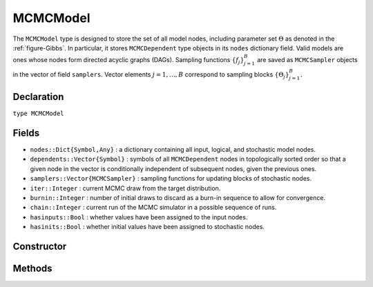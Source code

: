 .. index:: MCMCModel

.. _section-MCMCModel:

MCMCModel
---------

The ``MCMCModel`` type is designed to store the set of all model nodes, including parameter set :math:`\Theta` as denoted in  the :ref:`figure-Gibbs`.  In particular, it stores ``MCMCDependent`` type objects in its ``nodes`` dictionary field.  Valid models are ones whose nodes form directed acyclic graphs (DAGs).  Sampling functions :math:`\{f_j\}_{j=1}^{B}` are saved as ``MCMCSampler`` objects in the vector of field ``samplers``.  Vector elements :math:`j=1,\ldots,B` correspond to sampling blocks :math:`\{\Theta_j\}_{j=1}^{B}.`

Declaration
^^^^^^^^^^^

``type MCMCModel``

Fields
^^^^^^

* ``nodes::Dict{Symbol,Any}`` : a dictionary containing all input, logical, and stochastic model nodes.
* ``dependents::Vector{Symbol}`` : symbols of all ``MCMCDependent`` nodes in topologically sorted order so that a given node in the vector is conditionally independent of subsequent nodes, given the previous ones.
* ``samplers::Vector{MCMCSampler}`` : sampling functions for updating blocks of stochastic nodes.
* ``iter::Integer`` : current MCMC draw from the target distribution.
* ``burnin::Integer`` : number of initial draws to discard as a burn-in sequence to allow for convergence.
* ``chain::Integer`` : current run of the MCMC simulator in a possible sequence of runs.
* ``hasinputs::Bool`` : whether values have been assigned to the input nodes.
* ``hasinits::Bool`` : whether initial values have been assigned to stochastic nodes.

Constructor
^^^^^^^^^^^

.. function:: MCMCModel(; iter::Integer=0, burnin::Integer=0, chain::Integer=1, \
				samplers::Vector{MCMCSampler}=Array(MCMCSampler, 0), nodes...)
				
	Construct an ``MCMCModel`` object that defines a model for MCMC simulation.
	
	**Arguments**
	
		* ``iter`` : current iteration of the MCMC simulation.
		* ``burnin`` : number of initial draws to be discarded as a burn-in sequence to allow for convergence.
		* ``chain`` : current run of the MCMC simulator in a possible sequence of runs.
		* ``samplers`` : a vector of block-specific sampling functions.
		* ``nodes...`` : an arbitrary number of user-specified arguments defining logical and stochastic nodes in the model.  Argument values must be ``MCMCLogical`` or ``MCMCStochastic`` type objects.  Their names in the model will be taken from the argument names.
		
	**Value**
	
		Returns an ``MCMCModel`` type object.

	**Example**
	
		See the :ref:`section-Line-Specification` section of the tutorial.

Methods
^^^^^^^

.. function:: getindex(m::MCMCModel, key::Symbol)

	Returns a model node identified by its symbol.  The syntax ``m[key]`` is converted to ``getindex(m, key)``.
	
	**Arguments**
	
		* ``m`` : a model contining the node to get.
		* ``key`` : symbol of the node to get.
		
	**Value**
	
		The specified node.
	
.. function:: gradient(m::MCMCModel, block::Integer=0, transform::Bool=false; \
				dtype::Symbol=:forward)
              gradient(m::MCMCModel, x::Vector{T<:Real}, block::Integer=0, \
				transform::Bool=false; dtype::Symbol=:forward)
			  gradient!(m::MCMCModel, x::Vector{T<:Real}, block::Integer=0, \
				transform::Bool=false; dtype::Symbol=:forward)
			
	Compute the gradient for stochastic nodes.
	
	**Arguments**
	
		* ``m`` : a model containing the stochastic nodes for which to compute the gradient.
		* ``x`` : a value (possibly different than the current one) at which to compute the gradient.
		* ``block`` : the sampling block of stochastic nodes for which to compute the gradient, if specified; otherwise, all sampling blocks are included.
		* ``transform`` : whether to compute the gradient of block parameters on the link–transformed scale.
		* ``dtype`` : type of differentiation for gradient calculations.  Options are
			* ``:central`` : central differencing.
			* ``:forward`` : forward differencing.
		
	**Value**
	
		The resulting gradient vector.  Method ``gradient!()`` additionally updates model ``m`` with supplied values ``x``.

.. function:: graph(m::MCMCModel)

	Construct a graph representation of model nodes and their relationships.
	
	**Arguments**
	
		* ``m`` : a model for which to construct a graph.
	
	**Value**
	
		Returns a ``GenericGraph`` type object as defined in the `Graphs <http://graphsjl-docs.readthedocs.org/en/latest/index.html>`_ package.

.. function:: graph2dot(m::MCMCModel)
              graph2dot(m::MCMCModel, filename::String)

	Construct a `GraphViz <http://www.graphviz.org/>`_ DOT-formatted graph representation of model nodes and their relationships.
	
	**Arguments**
	
		* ``m`` : a model for which to construct a graph.
		* ``filename`` : an external file to which to save the resulting graph.
	
	**Value**
	
		A character string represenation of the graph in DOT format.

	**Example**
	
		See the :ref:`section-Line-DAG` section of the tutorial.
		
.. function:: keys(m::MCMCModel, ntype::Symbol=:assigned, block::Integer=0)

	Return the symbols of nodes of a specified type.
	
	**Arguments**
	
		* ``m`` : a model containing the nodes of interest.
		* ``ntype`` : the type of nodes to return.  Options are
			* ``:all`` : all input, logical, and stochastic model nodes.
			* ``:assigned`` : nodes that have been assigned values.
			* ``:block`` : stochastic nodes being block-sampled.
			* ``:dependent`` : logical or stochastic (dependent) nodes.
			* ``:independent`` or ``:input`` : input (independent) nodes.
			* ``:logical`` : logical nodes.
			* ``:monitor`` : stochastic nodes being monitored in MCMC sampler output.
			* ``:output`` : stochastic nodes upon which no other stochastic nodes depend.
			* ``:stochastic`` : stochastic nodes.
		* ``block`` : the block for which to return nodes if ``ntype = :block``, or all blocks if ``block = 0`` (default).
		
	**Value**
	
		A vector of node symbols.

.. function:: logpdf(m::MCMCModel, block::Integer=0, transform::Bool=false)
              logpdf(m::MCMCModel, x::Vector{T<:Real}, block::Integer=0, \
				transform::Bool=false)
			  logpdf!(m::MCMCModel, x::Vector{T<:Real}, block::Integer=0, \
				transform::Bool=false)

	Compute the sum of log-densities for stochastic nodes.
	
	**Arguments**
	
		* ``m`` : a model containing the stochastic nodes for which to evaluate log-densities.
		* ``x`` : a value (possibly different than the current one) at which to evaluate densities.
		* ``block`` : the sampling block of stochastic nodes over which to sum densities, if specified; otherwise, all stochastic nodes are included.
		* ``transform`` : whether to evaluate evaluate log-densities of block parameters on the link–transformed scale.
		
	**Value**
	
		The resulting numeric value of summed log-densities.  Method ``logpdf!()`` additionally updates model ``m`` with supplied values ``x``.
				
.. function:: mcmc(model::MCMCModel, inputs::Dict{Symbol}, \
				inits::Vector{Dict{Symbol,Any}}, iters::Integer; \
				burnin::Integer=0, thin::Integer=1, chains::Integer=1)

	Simulate MCMC draws for a specified model.
	
	**Arguments**
	
		* ``model`` : a specified mode.
		* ``inputs`` : a dictionary of values for input model nodes.  Dictionary keys and values should be given for each input node.
		* ``inits`` : a vector of dictionaries that contain initial values for stochastic model nodes.  Dictionary keys and values should be given for each stochastic node.  Consecutive runs of the simulator will iterate through the vector's dictionary elements.
		* ``iters`` : number of draws to generate for each simulation run.
		* ``burnin`` : numer of initial draws to discard as a burn-in sequence to allow for convergence.
		* ``thin`` : step-size between draws to output.
		* ``chains`` : number of simulation runs to perform.
		
	**Value**
	
		An ``MCMCChains`` type object of simulated draws.

	**Example**
	
		See the :ref:`section-Line-Simulation` section of the tutorial.
		
.. function:: relist(m::MCMCModel, values::Vector{T<:Real}, block::Integer=0, \
				transform::Bool=false)
              relist(m::MCMCModel, values::Vector{T<:Real}, nkeys::Vector{Symbol}, \
				transform::Bool=false)
				
	Convert a vector of values to a set of logical and/or stochastic node values.

	**Arguments**
	
		* ``m`` : a model with nodes to serve as the template for conversion.
		* ``values`` : values to convert.
		* ``block`` : the sampling block of nodes to which to convert ``values``.  Defaults to all blocks.
		* ``nkeys`` : a vector of symbols identifying the nodes to which to convert ``values``.
		* ``transform`` : whether to apply an inverse-link transformation in the conversion.
		
	**Value**
	
		A dictionary of node symbols and converted values.

.. function:: relist!(m::MCMCModel, values::Vector{T<:Real}, block::Integer=0, \
				transform::Bool=false)
              relist!(m::MCMCModel, values::Vector{T<:Real}, nkeys::Vector{Symbol}, \
				transform::Bool=false)
				
	Copy a vector of values to a set of logical and/or stochastic nodes.
	
	**Arguments**
	
		* ``m`` : a model with nodes to which values will be copied.
		* ``values`` : values to copy.
		* ``block`` : the sampling block of nodes to which to copy ``values``.  Defaults to all blocks.
		* ``nkeys`` : a vector of symbols identifying the nodes to which to copy ``values``.
		* ``transform`` : whether to apply an inverse-link transformation in the copy.
		
	**Value**
	
		Returns the model with copied node values.
							
.. function:: setinits!(m::MCMCModel, inits::Dict{Symbol,Any})

	Set the initial values of stochastic model nodes.
	
	**Arguments**
	
		* ``m`` : a model with nodes to be initialized.
		* ``inits`` : a dictionary of initial values for stochastic model nodes.  Dictionary keys and values should be given for each stochastic node.
		
	**Value**
	
		Returns the model with stochastic nodes initialized and the ``iter`` field set equal to 0.

	**Example**
	
		See the :ref:`section-Line-Development` section of the tutorial.

.. function:: setinputs!(m::MCMCModel, inputs::Dict{Symbol,Any})

	Set the values of input model nodes.
	
	**Arguments**
	
		* ``m`` : a model with input nodes to be assigned.
		* ``inputs`` : a dictionary of values for input model nodes.  Dictionary keys and values should be given for each input node.
		
	**Value**
	
		Returns the model with values assigned to input nodes.

	**Example**
	
		See the :ref:`section-Line-Development` section of the tutorial.

.. function:: setsamplers!(m::MCMCModel, samplers::Vector{MCMCSampler})

	Set the block-samplers for stochastic model nodes.
	
	**Arguments**
	
		* ``m`` : a model with stochastic nodes to be sampled.
		* ``samplers`` : block-specific samplers.
		
	**Values:**
	
		Returns the model updated with the block-samplers.

	**Example**
	
		See the :ref:`section-Line-Specification` and :ref:`section-Line-Simulation` sections of the tutorial.

.. function:: show(m::MCMCModel)

	Write a text representation of the model, nodes, and attributes to the current output stream.

.. function:: showall(m::MCMCModel)

	Write a verbose text representation of the model, nodes, and attributes to the current output stream.

.. function:: simulate!(m::MCMCModel, block::Integer=0)

	Simulate one MCMC draw from a specified model.
	
	**Argument:**
	
		* ``m`` : a model specification.
		* ``block`` : the block for which to simulate an MCMC draw, if specified; otherwise, simulate draws for all blocks (default).
		
	**Value**
	
		Returns the model updated with the MCMC draw and, in the case of ``block=0``, the ``iter`` field incremented by 1.

	**Example**
	
		See the :ref:`section-Line-Development` section of the tutorial.

.. function:: tune(m::MCMCModel, block::Integer=0)

	Get block-sampler tuning parameters.
	
	**Arguments**
	
		* ``m`` : a model with block-samplers.
		* ``block`` : the block for which to return the tuning parameters, if specified; otherwise, the tuning parameters for all blocks.
		
	**Value**
	
		If ``block = 0``, a vector of dictionaries containing block-specific tuning parameters; otherwise, one block-specific dictionary.

.. function:: unlist(m::MCMCModel, block::Integer=0, transform::Bool=false)
              unlist(m::MCMCModel, nkeys::Vector{Symbol}, transform::Bool=false)
			  
	Convert a set of logical and/or stochastic node values to a vector.
	
	**Arguments**
	
		* ``m`` : a model with nodes to be converted.
		* ``block`` : the sampling block of nodes to be converted.  Defaults to all blocks.
		* ``nkeys`` : a vector of symbols identifying the nodes to be converted.
		* ``transform`` : whether to apply a link transformation in the conversion.
		
	**Value**
	
		A vector of concatenated node values.

.. function:: update!(m::MCMCModel, block::Integer=0)

	Update values of logical and stochastic model node according to their relationship with others in a model.
	
	**Arguments**
	
		* ``m`` : a mode with nodes to be updated.
		* ``block`` : the sampling block of nodes to be updated.  Defaults to all blocks.
		
	**Value**
	
		Returns the model with updated nodes.
